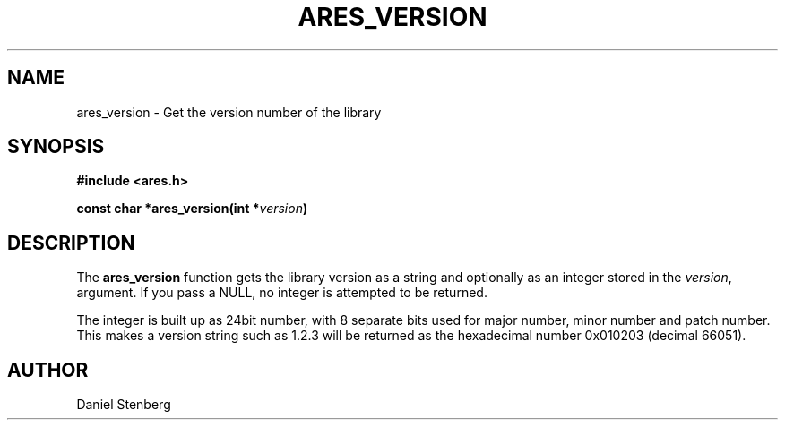 .\" $Id$
.\"
.\" Copyright 2004 by Daniel Stenberg
.\"
.\" Permission to use, copy, modify, and distribute this
.\" software and its documentation for any purpose and without
.\" fee is hereby granted, provided that the above copyright
.\" notice appear in all copies and that both that copyright
.\" notice and this permission notice appear in supporting
.\" documentation, and that the name of M.I.T. not be used in
.\" advertising or publicity pertaining to distribution of the
.\" software without specific, written prior permission.
.\" M.I.T. makes no representations about the suitability of
.\" this software for any purpose.  It is provided "as is"
.\" without express or implied warranty.
.\"
.TH ARES_VERSION 3 "29 January 2004"
.SH NAME
ares_version \- Get the version number of the library
.SH SYNOPSIS
.nf
.B #include <ares.h>
.PP
.B const char *ares_version(int *\fIversion\fP)
.fi
.SH DESCRIPTION
The
.B ares_version
function gets the library version as a string and optionally as an integer
stored in the
.IR version ,
argument. If you pass a NULL, no integer is attempted to be returned.

The integer is built up as 24bit number, with 8 separate bits used for major
number, minor number and patch number. This makes a version string such as
1.2.3 will be returned as the hexadecimal number 0x010203 (decimal 66051).
.SH AUTHOR
Daniel Stenberg

